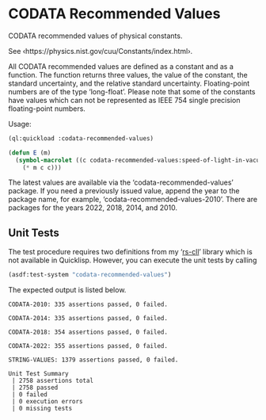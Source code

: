 * CODATA Recommended Values

CODATA recommended values of physical constants.

See ‹https://physics.nist.gov/cuu/Constants/index.html›.

All CODATA recommended values are defined as a constant and as a
function.  The function returns three values, the value of the
constant, the standard uncertainty, and the relative standard
uncertainty.  Floating-point numbers are of the type ‘long-float’.
Please note that some of the constants have values which can not be
represented as IEEE 754 single precision floating-point numbers.

Usage:

#+BEGIN_SRC lisp
(ql:quickload :codata-recommended-values)

(defun E (m)
  (symbol-macrolet ((c codata-recommended-values:speed-of-light-in-vacuum))
    (* m c c)))
#+END_SRC

The latest values are available via the ‘codata-recommended-values’
package.  If you need a previously issued value, append the year to
the package name, for example, ‘codata-recommended-values-2010’.
There are packages for the years 2022, 2018, 2014, and 2010.


** Unit Tests

The test procedure requires two definitions from my ‘[[https://github.com/ralph-schleicher/rs-cll][rs-cll]]’ library
which is not available in Quicklisp.  However, you can execute the
unit tests by calling

#+BEGIN_SRC lisp
(asdf:test-system "codata-recommended-values")
#+END_SRC

The expected output is listed below.

#+BEGIN_EXAMPLE
CODATA-2010: 335 assertions passed, 0 failed.

CODATA-2014: 335 assertions passed, 0 failed.

CODATA-2018: 354 assertions passed, 0 failed.

CODATA-2022: 355 assertions passed, 0 failed.

STRING-VALUES: 1379 assertions passed, 0 failed.

Unit Test Summary
 | 2758 assertions total
 | 2758 passed
 | 0 failed
 | 0 execution errors
 | 0 missing tests
#+END_EXAMPLE
